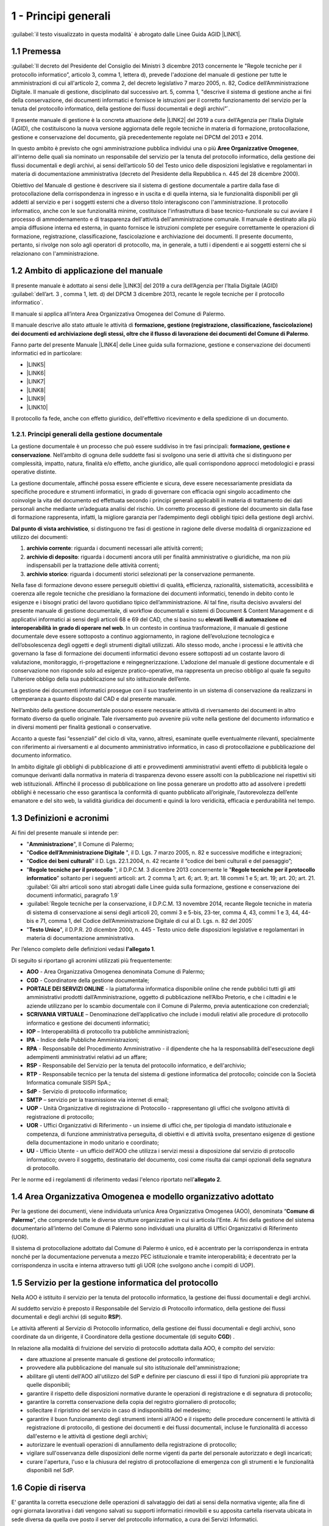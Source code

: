 
.. _hd1f3d7c55f15653646402427195369:

1 - Principi generali
*********************

:guilabel:`il testo visualizzato in questa modalità` è abrogato dalle Linee Guida AGID \ |LINK1|\ .

.. _h73102a5455113924262662197564470:

1.1    Premessa
===============

:guilabel:`II decreto del Presidente del Consiglio dei Ministri 3 dicembre 2013 concernente le "Regole tecniche per il protocollo informatico”, articolo 3, comma 1, lettera d), prevede l'adozione del manuale di gestione per tutte le amministrazioni di cui all'articolo 2, comma 2, del decreto legislativo 7 marzo 2005, n. 82, Codice dell’Amministrazione Digitale. Il manuale di gestione, disciplinato dal successivo art. 5, comma 1, "descrive il sistema di gestione anche ai fini della conservazione, dei documenti informatici e fornisce le istruzioni per il corretto funzionamento del servizio per la tenuta del protocollo informatico, della gestione dei flussi documentali e degli archivi”`.

Il presente manuale di gestione è la concreta attuazione delle \ |LINK2|\  del 2019 a cura dell’Agenzia per l’Italia Digitale (AGID), che costituiscono la nuova versione aggiornata delle regole tecniche in materia di formazione, protocollazione, gestione e conservazione del documento, già precedentemente regolate nei DPCM del 2013 e 2014.

In questo ambito è previsto che ogni amministrazione pubblica individui una o più \ |STYLE0|\ , all'interno delle quali sia nominato un responsabile del servizio per la tenuta del protocollo informatico, della gestione dei flussi documentali e degli archivi, ai sensi dell’articolo 50 del Testo unico delle disposizioni legislative e regolamentari in materia di documentazione amministrativa (decreto del Presidente della Repubblica n. 445 del 28 dicembre 2000). 

Obiettivo del Manuale di gestione è descrivere sia il sistema di gestione documentale a partire dalla fase di protocollazione della corrispondenza in ingresso e in uscita e di quella interna, sia le funzionalità disponibili per gli addetti al servizio e per i soggetti esterni che a diverso titolo interagiscono con l'amministrazione. Il protocollo informatico, anche con le sue funzionalità minime, costituisce l'infrastruttura di base tecnico-funzionale su cui avviare il processo di ammodernamento e di trasparenza dell'attività dell'amministrazione comunale. Il manuale è destinato alla più ampia diffusione interna ed esterna, in quanto fornisce le istruzioni complete per eseguire correttamente le operazioni di formazione, registrazione, classificazione, fascicolazione e archiviazione dei documenti. Il presente documento, pertanto, si rivolge non solo agli operatori di protocollo, ma, in generale, a tutti i dipendenti e ai soggetti esterni che si relazionano con l'amministrazione. 

.. _h3d1e67187810627b2b2e70483d3751f:

1.2     Ambito di applicazione del manuale
==========================================

Il presente manuale è adottato ai sensi delle \ |LINK3|\  del 2019 a cura dell’Agenzia per l’Italia Digitale (AGID)  :guilabel:`dell’art. 3 , comma 1, lett. d) del DPCM 3 dicembre 2013, recante le regole tecniche per il protocollo informatico`. 

Il manuale si applica all’intera Area Organizzativa Omogenea del Comune di Palermo.

Il manuale descrive allo stato attuale le attività di \ |STYLE1|\ .

Fanno parte del presente Manuale \ |LINK4|\  delle Linee guida sulla formazione, gestione e conservazione dei documenti informatici ed in particolare:

* \ |LINK5|\ 

* \ |LINK6|\ 

* \ |LINK7|\ 

* \ |LINK8|\ 

* \ |LINK9|\ 

* \ |LINK10|\ 

Il protocollo fa fede, anche con effetto giuridico, dell'effettivo ricevimento e della spedizione di un documento.

.. _h1424b7b6874285a223211146d3a5022:

1.2.1. Principi generali della gestione documentale
---------------------------------------------------

La gestione documentale è un processo che può essere suddiviso in tre fasi principali: \ |STYLE2|\ . Nell’ambito di ognuna delle suddette fasi si svolgono una serie di attività che si distinguono per complessità, impatto, natura, finalità e/o effetto, anche giuridico, alle quali corrispondono approcci metodologici e prassi operative distinte.

La gestione documentale, affinché possa essere efficiente e sicura, deve essere necessariamente presidiata da specifiche procedure e strumenti informatici, in grado di governare con efficacia ogni singolo accadimento che coinvolge la vita del documento ed effettuata secondo i principi generali applicabili in materia di trattamento dei dati personali anche mediante un’adeguata analisi del rischio. Un corretto processo di gestione del documento sin dalla fase di formazione rappresenta, infatti, la migliore garanzia per l’adempimento degli obblighi tipici della gestione degli archivi.

\ |STYLE3|\ , si distinguono tre fasi di gestione in ragione delle diverse modalità di organizzazione ed utilizzo dei documenti:

#. \ |STYLE4|\ : riguarda i documenti necessari alle attività correnti;

#. \ |STYLE5|\ : riguarda i documenti ancora utili per finalità amministrative o giuridiche, ma non più indispensabili per la trattazione delle attività correnti;

#. \ |STYLE6|\ : riguarda i documenti storici selezionati per la conservazione permanente.

Nella fase di formazione devono essere perseguiti obiettivi di qualità, efficienza, razionalità, sistematicità, accessibilità e coerenza alle regole tecniche che presidiano la formazione dei documenti informatici, tenendo in debito conto le esigenze e i bisogni pratici del lavoro quotidiano tipico dell’amministrazione. Al tal fine, risulta decisivo avvalersi del presente manuale di gestione documentale, di workflow documentali e sistemi di Document & Content Management e di applicativi informatici ai sensi degli articoli 68 e 69 del CAD, che si basino su \ |STYLE7|\  \ |STYLE8|\ . In un contesto in continua trasformazione, il manuale di gestione documentale deve essere sottoposto a continuo aggiornamento, in ragione dell’evoluzione tecnologica e dell’obsolescenza degli oggetti e degli strumenti digitali utilizzati. Allo stesso modo, anche i processi e le attività che governano la fase di formazione dei documenti informatici devono essere sottoposti ad un costante lavoro di valutazione, monitoraggio, ri-progettazione e reingegnerizzazione. L’adozione del manuale di gestione documentale e di conservazione non risponde solo ad esigenze pratico-operative, ma rappresenta un preciso obbligo al quale fa seguito l’ulteriore obbligo della sua pubblicazione sul sito istituzionale dell’ente.

La gestione dei documenti informatici prosegue con il suo trasferimento in un sistema di conservazione da realizzarsi in ottemperanza a quanto disposto dal CAD e dal presente manuale.

Nell’ambito della gestione documentale possono essere necessarie attività di riversamento dei documenti in altro formato diverso da quello originale. Tale riversamento può avvenire più volte nella gestione del documento informatico e in diversi momenti per finalità gestionali o conservative.

Accanto a queste fasi “essenziali” del ciclo di vita, vanno, altresì, esaminate quelle eventualmente rilevanti, specialmente con riferimento ai riversamenti e al documento amministrativo informatico, in caso di protocollazione e pubblicazione del documento informatico.

In ambito digitale gli obblighi di pubblicazione di atti e provvedimenti amministrativi aventi effetto di pubblicità legale o comunque derivanti dalla normativa in materia di trasparenza devono essere assolti con la pubblicazione nei rispettivi siti web istituzionali. Affinché il processo di pubblicazione on line possa generare un prodotto atto ad assolvere i predetti obblighi è necessario che esso garantisca la conformità di quanto pubblicato all’originale, l’autorevolezza dell’ente emanatore e del sito web, la validità giuridica dei documenti e quindi la loro veridicità, efficacia e perdurabilità nel tempo.

 

.. _h517916676f295d5236d37251515c1a:

1.3       Definizioni e acronimi
================================

Ai fini del presente manuale si intende per:

* "\ |STYLE9|\ ", Il Comune di Palermo;

* "\ |STYLE10|\  ", il D. Lgs. 7 marzo 2005, n. 82 e successive modifiche e integrazioni;

* “\ |STYLE11|\ ” il D. Lgs. 22.1.2004, n. 42 recante il “codice dei beni culturali e del paesaggio”;

* "\ |STYLE12|\  ", il D.P.C.M. 3 dicembre 2013 concernente le "\ |STYLE13|\ ” soltanto per i seguenti articoli: art. 2 comma 1; art. 6; art. 9; art. 18 commi 1 e 5; art. 19; art. 20; art. 21.  :guilabel:`Gli altri articoli sono stati abrogati dalle Linee guida sulla formazione, gestione e conservazione dei documenti informatici, paragrafo 1.9` 

* :guilabel:`Regole tecniche per la conservazione,  il D.P.C.M. 13 novembre 2014, recante Regole tecniche in materia di sistema di conservazione ai sensi degli articoli 20, commi 3 e 5-bis, 23-ter, comma 4, 43, commi 1 e 3, 44, 44-bis e 71, comma 1, del Codice dell’Amministrazione Digitale di cui al D. Lgs. n. 82 del 2005` 

* "\ |STYLE14|\ ", il D.P.R. 20 dicembre 2000, n. 445 - Testo unico delle disposizioni legislative e regolamentari in materia di documentazione amministrativa.

Per l’elenco completo delle definizioni vedasi \ |STYLE15|\ . 

Di seguito si riportano gli acronimi utilizzati più frequentemente: 

* \ |STYLE16|\  - Area Organizzativa Omogenea denominata Comune di Palermo;

* \ |STYLE17|\  - Coordinatore della gestione documentale;

* \ |STYLE18|\  - la piattaforma informatica disponibile online che rende pubblici tutti gli atti amministrativi prodotti dall’Amministrazione, oggetto di pubblicazione nell’Albo Pretorio, e  che i cittadini e le aziende utilizzano per lo scambio documentale con il Comune di Palermo, previa autenticazione con credenziali;

* \ |STYLE19|\  – Denominazione dell’applicativo che include i moduli relativi alle procedure di protocollo informatico e gestione dei documenti informatici;

* \ |STYLE20|\  – Interoperabilità di protocollo tra pubbliche amministrazioni;

* \ |STYLE21|\  -  Indice delle Pubbliche Amministrazioni;

* \ |STYLE22|\  - Responsabile del Procedimento Amministrativo - il dipendente che ha la responsabilità dell'esecuzione degli adempimenti amministrativi relativi ad un affare; 

* \ |STYLE23|\  - Responsabile del Servizio per la tenuta del protocollo informatico, e dell'archivio; 

* \ |STYLE24|\  - Responsabile tecnico per la tenuta del sistema di gestione informatica del protocollo; coincide con la Società Informatica comunale SISPI SpA.;

* \ |STYLE25|\  - Servizio di protocollo informatico;

* \ |STYLE26|\  – servizio per la  trasmissione via internet di email;

* \ |STYLE27|\  - Unità Organizzative di registrazione di Protocollo - rappresentano gli uffici che svolgono attività di registrazione di protocollo; 

* \ |STYLE28|\  - Uffici Organizzativi di Riferimento - un insieme di uffici che, per tipologia di mandato istituzionale e competenza, di funzione amministrativa perseguita, di obiettivi e di attività svolta, presentano esigenze di gestione della documentazione in modo unitario e coordinato; 

* \ |STYLE29|\  - Ufficio Utente - un ufficio dell'AOO che utilizza i servizi messi a disposizione dal servizio di protocollo informatico; ovvero il soggetto, destinatario del documento, così come risulta dai campi opzionali della segnatura di protocollo. 

Per le norme ed i regolamenti di riferimento vedasi l'elenco riportato nell'\ |STYLE30|\ .

.. _h216946b6a4f2014785e4527a454b3:

1.4    Area Organizzativa Omogenea e modello organizzativo adottato
===================================================================

Per la gestione dei documenti, viene individuata un’unica Area Organizzativa Omogenea (AOO), denominata “\ |STYLE31|\ ”, che comprende tutte le diverse strutture organizzative in cui si articola l'Ente. Ai fini della gestione del sistema documentario all’interno del Comune di Palermo sono individuati una pluralità di Uffici Organizzativi di Riferimento (UOR).

Il sistema di protocollazione adottato dal Comune di Palermo è unico, ed è accentrato per la corrispondenza in entrata nonché per la documentazione pervenuta a mezzo PEC istituzionale e tramite interoperabilità; è decentrato per la corrispondenza in uscita e interna attraverso tutti gli UOR (che svolgono anche i compiti di  UOP).

.. _h17307d72325ab1910243e6544184b7c:

1.5 Servizio per la gestione informatica del protocollo
=======================================================

Nella AOO è istituito il servizio per la tenuta del protocollo informatico, la gestione dei flussi documentali e degli archivi.

Al suddetto servizio è preposto il Responsabile del Servizio di Protocollo informatico, della gestione dei flussi documentali e degli archivi (di seguito \ |STYLE32|\ ).

Le attività afferenti al Servizio di Protocollo informatico, della gestione dei flussi documentali e degli archivi, sono coordinate da un dirigente, il Coordinatore della gestione documentale (di seguito \ |STYLE33|\ ) .

In relazione alla modalità di fruizione del servizio di protocollo adottata dalla AOO, è compito del servizio:

* dare attuazione al presente manuale di gestione del protocollo informatico;

* provvedere alla pubblicazione del manuale sul sito istituzionale dell'amministrazione;

* abilitare gli utenti dell'AOO all'utilizzo del SdP e definire per ciascuno di essi il tipo di funzioni più appropriate tra quelle disponibili;

* garantire il rispetto delle disposizioni normative durante le operazioni di registrazione e di segnatura di protocollo;

* garantire la corretta conservazione della copia del registro giornaliero di protocollo;

* sollecitare il ripristino del servizio in caso di indisponibilità del medesimo;

* garantire il buon funzionamento degli strumenti interni all'AOO e il rispetto delle procedure concernenti le attività di registrazione di protocollo, di gestione dei documenti e dei flussi documentali, incluse le funzionalità di accesso dall'esterno e le attività di gestione degli archivi;

* autorizzare le eventuali operazioni di annullamento della registrazione di protocollo;

* vigilare sull'osservanza delle disposizioni delle norme vigenti da parte del personale autorizzato e degli incaricati;

* curare l'apertura, l'uso e la chiusura del registro di protocollazione di emergenza con gli strumenti e le funzionalità disponibili nel SdP.

.. _h581837221a5c7c3f5b511e62107357:

1.6     Copie di riserva 
=========================

E' garantita la corretta esecuzione delle operazioni di salvataggio dei dati ai sensi della normativa vigente; alla fine di ogni giornata lavorativa i dati vengono salvati su supporti informatici rimovibili  e su apposita cartella riservata ubicata in sede diversa da quella ove posto il server del protocollo informatico, a cura dei Servizi Informatici.

Nell'ambito del servizio di gestione informatica del protocollo, al fine di garantire la non modificabilità delle operazioni di registrazione, al termine della giornata lavorativa, il registro giornaliero informatico di protocollo, viene protocollato automaticamente dalla procedura e inviato in conservazione ai sensi della normativa vigente. 

.. _h631927131567243634331e9466171:

1.7    Firma digitale
=====================

Per l'espletamento delle attività istituzionali e per quelle connesse all’attuazione delle norme di gestione del protocollo informatico e di gestione documentale, l'Amministrazione fornisce la firma digitale o elettronica qualificata ai soggetti da essa delegati a rappresentarla.

.. _h339327e347c421a53523a295c2c6335:

1.8     Tutela dei dati personali
=================================

L'Amministrazione titolare dei dati di protocollo e dei dati personali, comuni, sensibili e/o giudiziari, contenuti nella documentazione amministrativa di propria competenza ottempera al dettato del regolamento UE GDPR n. 2016/679.

.. _h7f16362e7c3c515515c127550256451:

1.9    Caselle di Posta Elettronica
===================================

L'AOO si è dotata di una casella di posta elettronica certificata istituzionale per la corrispondenza, sia in ingresso che in uscita pubblicata sulla home page del sito internet istituzionale. Tale casella costituisce l'indirizzo virtuale della AOO e di tutti gli uffici (UOR) che ad essa fanno riferimento ed è collegata al SdP.

L'Amministrazione munisce i propri dipendenti di una casella di posta elettronica convenzionale. E’ possibile creare ulteriori caselle di posta elettronica condivise tra più utenti per la gestione di specifiche esigenze degli UOR/UU.

.. _h17211261a5a177d2e537503b446257:

1.10   Sistema di classificazione dei documenti
===============================================

Per la classificazione dei documenti viene utilizzato il  \ |STYLE34|\  indicato dall’Agenzia per l’Italia Digitale per i comuni \ |LINK11|\  (sezione “Documenti di indirizzo”), denominato “\ |STYLE35|\ ”, e redatto dal “Gruppo di lavoro per la formulazione di proposte e modelli per la riorganizzazione dell’archivio dei Comuni”, edizione dicembre 2005. Il Titolario dettagliato è descritto nell’\ |STYLE36|\ .

.. _h25161a3b6e57167716791b3c392f:

1.11   Formazione
=================

Nell'ambito dei piani formativi richiesti a tutte le amministrazioni sulla formazione e la valorizzazione del personale delle pubbliche amministrazioni, l'Amministrazione deve garantire percorsi formativi specifici e generali che coinvolgono tutte le figure professionali con specifico riferimento:

* all’uso dell’applicativo per l’implementazione del sistema di protocollo informatico;

* ai processi di semplificazione ed alle innovazioni procedurali necessarie per una corretta gestione dei flussi documentali;

* agli strumenti ed alle tecniche per la gestione digitale delle informazioni, con particolare riguardo alle politiche di sicurezza e della conservazione;

* alla materia archivistica, imprescindibile per poter creare e gestire fascicoli digitali.

.. _h382d45125a326474162f6301e16b:

1.12   Accreditamento dell'AOO all' IPA
=======================================

L'Amministrazione, nell'ambito degli adempimenti previsti, si è accreditata presso l'Indice delle Pubbliche Amministrazioni (IPA), tenuto e reso pubblico dalla medesima, fornendo le informazioni che individuano l'amministrazione stessa. 

Il codice identificativo “\ |STYLE37|\ ” è stato generato e attribuito autonomamente dall'Amministrazione. L'indice delle pubbliche amministrazioni (IPA) è accessibile tramite il relativo sito internet da parte di tutti i soggetti pubblici o privati. L'Amministrazione comunica tempestivamente all'IPA ogni successiva modifica delle proprie credenziali di riferimento e la data in cui la modifica stessa sarà operativa.

Il referente dell’Amministrazione, per l'IPA è stato individuato all'interno dei Servizi Informatici nella figura del RTP.

.. _h4d1c212b72d261e3d4b5f3d377643:

1.13 Dematerializzazione dei procedimenti amministrativi della AOO
==================================================================

L’amministrazione ha avviato procedure tali da consentire, in coerenza con le disposizioni normative e regolamentari in materia (con particolare riferimento alle \ |LINK12|\ ), che nella AOO siano prodotti, gestiti, inviati e conservati solo documenti informatici.

È prevista la riproduzione su carta degli originali informatici firmati e protocollati solo nel caso in cui il destinatario non sia nelle condizioni di ricevere e visualizzare i documenti informatici.

Gli eventuali documenti cartacei ricevuti, dopo registrazione e segnatura di protocollo, sono sottoposti al processo di scansione per la loro dematerializzazione.


..  Note:: 

    Il contenuto del testo di questa pagina è disponibile in formato aperto qui:
    \ |LINK13|\  


.. bottom of content


.. |STYLE0| replace:: **Aree Organizzative Omogenee**

.. |STYLE1| replace:: **formazione, gestione (registrazione, classificazione, fascicolazione) dei documenti ed archiviazione degli stessi, oltre che il flusso di lavorazione dei documenti del Comune di Palermo**

.. |STYLE2| replace:: **formazione, gestione e conservazione**

.. |STYLE3| replace:: **Dal punto di vista archivistico**

.. |STYLE4| replace:: **archivio corrente**

.. |STYLE5| replace:: **archivio di deposito**

.. |STYLE6| replace:: **archivio storico**

.. |STYLE7| replace:: **elevati livelli di automazione ed interoperabilità**

.. |STYLE8| replace:: **in grado di operare nel web**

.. |STYLE9| replace:: **Amministrazione**

.. |STYLE10| replace:: **Codice  dell’Amministrazione Digitale**

.. |STYLE11| replace:: **Codice dei beni culturali**

.. |STYLE12| replace:: **Regole tecniche per il protocollo**

.. |STYLE13| replace:: **Regole tecniche per il protocollo informatico**

.. |STYLE14| replace:: **Testo Unico**

.. |STYLE15| replace:: **l'allegato 1**

.. |STYLE16| replace:: **AOO**

.. |STYLE17| replace:: **CGD**

.. |STYLE18| replace:: **PORTALE DEI SERVIZI ONLINE**

.. |STYLE19| replace:: **SCRIVANIA VIRTUALE**

.. |STYLE20| replace:: **IOP**

.. |STYLE21| replace:: **IPA**

.. |STYLE22| replace:: **RPA**

.. |STYLE23| replace:: **RSP**

.. |STYLE24| replace:: **RTP**

.. |STYLE25| replace:: **SdP**

.. |STYLE26| replace:: **SMTP**

.. |STYLE27| replace:: **UOP**

.. |STYLE28| replace:: **UOR**

.. |STYLE29| replace:: **UU**

.. |STYLE30| replace:: **allegato 2**

.. |STYLE31| replace:: **Comune di Palermo**

.. |STYLE32| replace:: **RSP**

.. |STYLE33| replace:: **CGD**

.. |STYLE34| replace:: **Titolario**

.. |STYLE35| replace:: **Piano di classificazione (= Titolario) per gli archivi dei Comuni italiani (seconda edizione)**

.. |STYLE36| replace:: **allegato 4**

.. |STYLE37| replace:: **c_g273**


.. |LINK1| raw:: html

    <a href="https://docs.italia.it/AgID/documenti-in-consultazione/lg-documenti-informatici-docs/it/bozza/index.html#" target="_blank">sulla formazione, gestione e conservazione dei documenti informatici</a>

.. |LINK2| raw:: html

    <a href="https://docs.italia.it/AgID/documenti-in-consultazione/lg-documenti-informatici-docs/it/bozza/index.html" target="_blank">Linee guida sulla formazione, gestione e conservazione dei documenti informatici</a>

.. |LINK3| raw:: html

    <a href="https://docs.italia.it/AgID/documenti-in-consultazione/lg-documenti-informatici-docs/it/bozza/index.html" target="_blank">Linee guida sulla formazione, gestione e conservazione dei documenti informatici</a>

.. |LINK4| raw:: html

    <a href="https://docs.italia.it/AgID/documenti-in-consultazione/lg-documenti-informatici-docs/it/bozza/allegati.html" target="_blank">gli allegati</a>

.. |LINK5| raw:: html

    <a href="https://docs.italia.it/AgID/documenti-in-consultazione/lg-documenti-informatici-docs/it/bozza/_downloads/e7830f7546a764219cc512675ae44971/All%201%20-%20Glossario%20dei%20termini%20e%20degli%20acronimi.pdf" target="_blank">Glossario dei termini e degli acronimi</a>

.. |LINK6| raw:: html

    <a href="https://docs.italia.it/AgID/documenti-in-consultazione/lg-documenti-informatici-docs/it/bozza/_downloads/5e42a9d5c8873a1dc532ef5522f5477c/All%202%20-%20Formati%20di%20File%20e%20Riversamento.pdf" target="_blank">Formati di file e riversamento</a>

.. |LINK7| raw:: html

    <a href="https://docs.italia.it/AgID/documenti-in-consultazione/lg-documenti-informatici-docs/it/bozza/_downloads/cbeef19f33093b9d0ec48eee3e7efa9a/All%203%20-%20Certificazione%20di%20processo.pdf" target="_blank">Certificazione di processo</a>

.. |LINK8| raw:: html

    <a href="https://docs.italia.it/AgID/documenti-in-consultazione/lg-documenti-informatici-docs/it/bozza/_downloads/0bad32532ac52f2b1bcb66b0f1bb79dc/All%204%20-%20Standard%20e%20specifiche%20tecniche.pdf" target="_blank">Standard e specifiche tecniche</a>

.. |LINK9| raw:: html

    <a href="https://docs.italia.it/AgID/documenti-in-consultazione/lg-documenti-informatici-docs/it/bozza/_downloads/68ba1a216597dd078bef95b520f86f14/All%205%20-I%20Metadati.pdf" target="_blank">I Metadati</a>

.. |LINK10| raw:: html

    <a href="https://docs.italia.it/AgID/documenti-in-consultazione/lg-documenti-informatici-docs/it/bozza/_downloads/79ebfd0000672f477eac7b869b7f1694/All%206%20-%20Comunicazione%20tra%20AOO%20di%20Documenti%20Amministrativi%20Protocollati.pdf" target="_blank">Comunicazione tra AOO di Documenti Amministrativi Protocollati</a>

.. |LINK11| raw:: html

    <a href="https://www.agid.gov.it/piattaforme/sistema-gestione-procedimenti-amministrativi/flussi-documentali-protocollo-informatico" target="_blank">https://www.agid.gov.it/piattaforme/sistema-gestione-procedimenti-amministrativi/flussi-documentali-protocollo-informatico</a>

.. |LINK12| raw:: html

    <a href="https://docs.italia.it/AgID/documenti-in-consultazione/lg-documenti-informatici-docs/it/bozza/index.html" target="_blank">Linee guida sulla formazione, gestione e conservazione dei documenti informatici</a>

.. |LINK13| raw:: html

    <a href="http://bit.ly/manuale-capitolo-1" target="_blank">http://bit.ly/manuale-capitolo-1</a>

